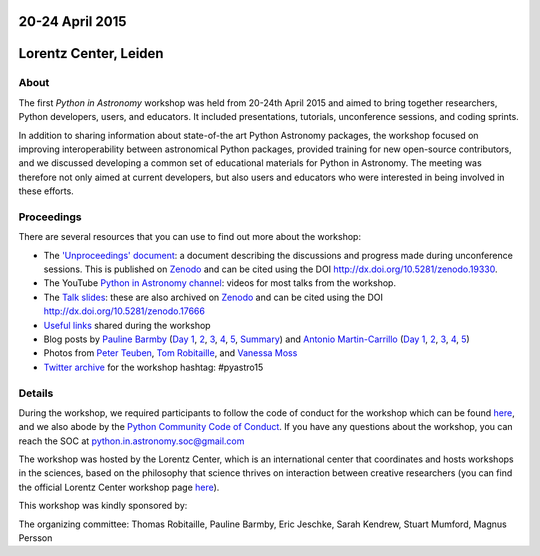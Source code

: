 .. title: Python in Astronomy


20-24 April 2015
-----------------

Lorentz Center, Leiden
-----------------------

.. image:: /images/python-logo-generic.png
   :align: center
   :width: 75px



About
#####

The first *Python in Astronomy* workshop was held from 20-24th April
2015 and aimed to bring together researchers, Python developers, users,
and educators. It included presentations, tutorials, unconference
sessions, and coding sprints.

In addition to sharing information about state-of-the art Python
Astronomy packages, the workshop focused on improving interoperability
between astronomical Python packages, provided training for new
open-source contributors, and we discussed developing a common set of
educational materials for Python in Astronomy. The meeting was therefore
not only aimed at current developers, but also users and educators who
were interested in being involved in these efforts.

Proceedings
###########

There are several resources that you can use to find out more about the
workshop:

-  The `'Unproceedings'
   document <http://dx.doi.org/10.5281/zenodo.19330>`__: a document
   describing the discussions and progress made during unconference
   sessions. This is published on
   `Zenodo <http://dx.doi.org/10.5281/zenodo.19330>`__ and can be cited
   using the DOI http://dx.doi.org/10.5281/zenodo.19330.
-  The YouTube `Python in Astronomy
   channel <https://www.youtube.com/channel/UCcP2jgY1MR56pjktdc-eNjg/videos>`__:
   videos for most talks from the workshop.
-  The `Talk
   slides <https://github.com/python-in-astronomy/talk_slides>`__: these
   are also archived on
   `Zenodo <http://dx.doi.org/10.5281/zenodo.17666>`__ and can be cited
   using the DOI http://dx.doi.org/10.5281/zenodo.17666
-  `Useful
   links <https://github.com/python-in-astronomy/PythonAstronomy_links>`__
   shared during the workshop
-  Blog posts by `Pauline Barmby <http://pbarmby.github.io>`__ (`Day
   1 <http://pbarmby.github.io/2015/04/20/Python-in-Astronomy-Day-1.html>`__,
   `2 <http://pbarmby.github.io/2015/04/21/Python-in-Astronomy-Day-2.html>`__,
   `3 <http://pbarmby.github.io/2015/04/22/Python-in-Astronomy-Day-3.html>`__,
   `4 <http://pbarmby.github.io/2015/04/23/Python-in-Astronomy-Day-4.html>`__,
   `5 <http://pbarmby.github.io/2015/04/24/Python-in-Astronomy-Day-5.html>`__,
   `Summary <http://pbarmby.github.io/2015/04/30/Python-in-Astronomy-review.html>`__)
   and `Antonio Martin-Carrillo <http://thespacetimebox.com>`__ (`Day
   1 <http://thespacetimebox.com/2015/04/20/python-in-astronomy-day-1/>`__,
   `2 <http://thespacetimebox.com/2015/04/21/python-in-astronomy-day-2/>`__,
   `3 <http://thespacetimebox.com/2015/04/22/python-in-astronomy-day-3/>`__,
   `4 <http://thespacetimebox.com/2015/04/23/python-in-astronomy-day-4/>`__,
   `5 <http://thespacetimebox.com/2015/04/24/python-in-astronomy-day-5/>`__)
-  Photos from `Peter
   Teuben <https://plus.google.com/u/0/photos/+PeterTeuben/albums/6141280578679475185>`__,
   `Tom
   Robitaille <https://www.flickr.com/photos/thomasrobitaille/sets/72157653142282004>`__,
   and `Vanessa
   Moss <https://www.flickr.com/photos/thomasrobitaille/sets/72157655834448496>`__
-  `Twitter archive <twitter-archive>`__ for the workshop hashtag:
   #pyastro15


Details
#######

During the workshop, we required participants to follow the code of
conduct for the workshop which can be found
`here <code-of-conduct>`__, and we also abode by the `Python
Community Code of
Conduct <https://www.python.org/psf/codeofconduct/>`__. If you have any
questions about the workshop, you can reach the SOC at
python.in.astronomy.soc@gmail.com

The workshop was hosted by the Lorentz Center, which is an international
center that coordinates and hosts workshops in the sciences, based on
the philosophy that science thrives on interaction between creative
researchers (you can find the official Lorentz Center workshop page
`here <http://www.lorentzcenter.nl/lc/web/2015/683/info.php3?wsid=683&venue=Oort>`__).

This workshop was kindly sponsored by:

.. image:: /images/github_logo.png
.. image:: /images/logolorentznieuw.png
.. image:: /images/lcogt.png
 
.. image:: /images/numfocus_logo.png
.. image:: /images/python.jpg

.. raw:: html

   <div class="small">

The organizing committee: Thomas Robitaille, Pauline Barmby, Eric
Jeschke, Sarah Kendrew, Stuart Mumford, Magnus Persson

.. raw:: html

   </div>
